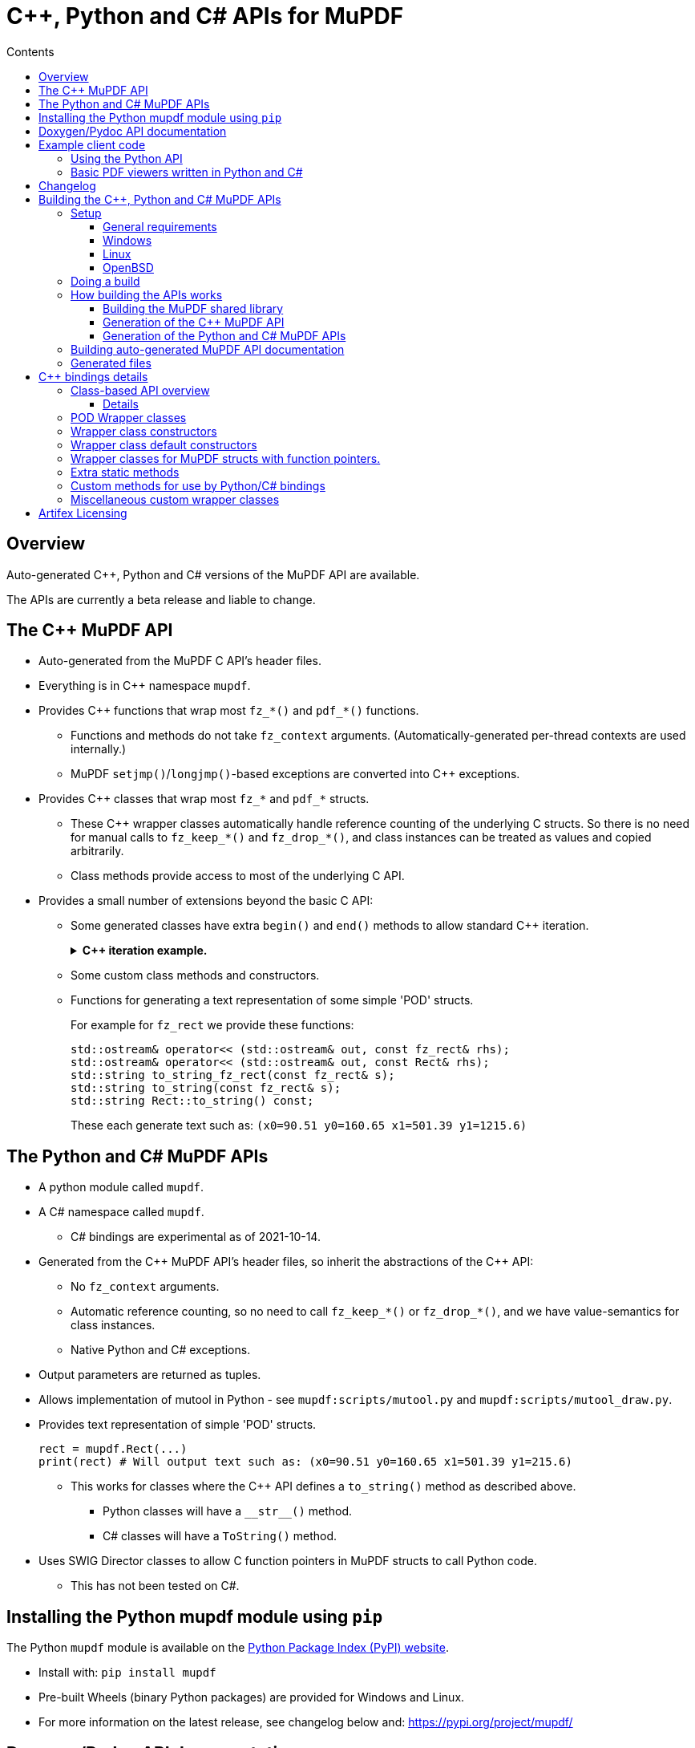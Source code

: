 = C++, Python and C# APIs for MuPDF
//:source-highlighter: highlight.js
:source-highlighter: rouge
:rouge-style: monokai
:toc: left
:toc-title: Contents
:toclevels: 3

////
Building HTML version of this file:
    asciidoctor mupdf/docs/bindings.adoc
    This generates: mupdf/docs/bindings.html

Code listings:
    This doesn't seem to work:
        sudo pkg_add ruby30-pygments.rb

    This works:
        sudo pkg_add ruby30-rouge

    rouge-styles with '*' to mark ones with dark backgrounds:

            base16
            bw
            colorful
            github
        *   gruvbox
            igor_pro
            magritte
        *   molokai
        *   monokai
            monokai_sublime
            pastie
        *   thankful_eyes
        *   tulip

////


== Overview

Auto-generated {cpp}, Python and C# versions of the MuPDF API are available.

The APIs are currently a beta release and liable to change.

== The {cpp} MuPDF API

* Auto-generated from the MuPDF C API's header files.

* Everything is in {cpp} namespace `mupdf`.

* Provides {cpp} functions that wrap most `fz_*()` and `pdf_*()` functions.

** Functions and methods do not take `fz_context`
arguments. (Automatically-generated per-thread contexts are used internally.)

** MuPDF `setjmp()`/`longjmp()`-based exceptions are converted into {cpp} exceptions.

* Provides {cpp} classes that wrap most `fz_*` and `pdf_*` structs.

** These {cpp} wrapper classes automatically handle reference counting of the
underlying C structs. So there is no need for manual calls to `fz_keep_*()`
and `fz_drop_*()`, and class instances can be treated as values and copied
arbitrarily.

** Class methods provide access to most of the underlying C API.

* Provides a small number of extensions beyond the basic C API:
** Some generated classes have extra  `begin()` and `end()` methods to allow standard {cpp} iteration.
+
.*{cpp} iteration example.*
[%collapsible]
====
[source,c++]
----
#include "mupdf/classes.h"
#include "mupdf/functions.h"

#include <iostream>

void show_stext(mupdf::StextPage& page)
{
    for (mupdf::StextPage::iterator it_page: page)
    {
        mupdf::StextBlock block = *it_page;
        for (mupdf::StextBlock::iterator it_block: block)
        {
            mupdf::StextLine line = *it_block;
            for (mupdf::StextLine::iterator it_line: line)
            {
                mupdf::StextChar stextchar = *it_line;
                fz_stext_char* c = stextchar.m_internal;
                using namespace mupdf;
                std::cout << "StextChar("
                        << "c=" << c->c
                        << " color=" << c->color
                        << " origin=" << c->origin
                        << " quad=" << c->quad
                        << " size=" << c->size
                        << " font_name=" << c->font->name
                        << "\n";
            }
        }
    }
}
----
====

** Some custom class methods and constructors.
** Functions for generating a text representation of some simple 'POD' structs.
+
For example for `fz_rect` we provide these functions:
+
[source,c++]
----
std::ostream& operator<< (std::ostream& out, const fz_rect& rhs);
std::ostream& operator<< (std::ostream& out, const Rect& rhs);
std::string to_string_fz_rect(const fz_rect& s);
std::string to_string(const fz_rect& s);
std::string Rect::to_string() const;
----
+
These each generate text such as: `(x0=90.51 y0=160.65 x1=501.39 y1=1215.6)`

== The Python and C# MuPDF APIs

* A python module called `mupdf`.
* A C# namespace called `mupdf`.
** C# bindings are experimental as of 2021-10-14.
* Generated from the {cpp} MuPDF API's header files, so inherit the abstractions of the {cpp} API:
** No `fz_context` arguments.
** Automatic reference counting, so no need to call `fz_keep_*()` or `fz_drop_*()`, and we have value-semantics for class instances.
** Native Python and C# exceptions.
* Output parameters are returned as tuples.
* Allows implementation of mutool in Python - see `mupdf:scripts/mutool.py` and `mupdf:scripts/mutool_draw.py`.
* Provides text representation of simple 'POD' structs.
+
[source,python]
----
rect = mupdf.Rect(...)
print(rect) # Will output text such as: (x0=90.51 y0=160.65 x1=501.39 y1=215.6)
----

** This works for classes where the {cpp} API defines a `to_string()` method as described above.
*** Python classes will have a `+__str__()+` method.
*** C# classes will have a `ToString()` method.
* Uses SWIG Director classes to allow C function pointers in MuPDF structs to call Python code.
** This has not been tested on C#.

== Installing the Python mupdf module using `pip`

The Python `mupdf` module is available on the https://pypi.org/[Python Package Index (PyPI) website].

* Install with: `pip install mupdf`
* Pre-built Wheels (binary Python packages) are provided for Windows and Linux.
* For more information on the latest release, see changelog below and: https://pypi.org/project/mupdf/

== Doxygen/Pydoc API documentation

Auto-generated documentation for the C, {cpp} and Python APIs is available at:
https://ghostscript.com/~julian/mupdf-bindings/

* All content is generated from the comments in MuPDF header files.

* This documentation is generated from an internal development tree, so may
contain features that are not yet publicly available.

* It is updated only intermittently.

== Example client code

=== Using the Python API

Minimal Python code that uses the `mupdf` module:

[source,python]
----
import mupdf
document = mupdf.Document('foo.pdf')
----

A simple example Python test script (run by `scripts/mupdfwrap.py -t`) is:

* `scripts/mupdfwrap_test.py`

More detailed usage of the Python API can be found in:

* `scripts/mutool.py`
* `scripts/mutool_draw.py`


.*Example Python code that shows all available information about a document's Stext blocks, lines and characters.*
[%collapsible]
====
[source,python]
----
#!/usr/bin/env python3

import mupdf

def show_stext(document):
    '''
    Shows all available information about Stext blocks, lines and characters.
    '''
    for p in range(document.count_pages()):
        page = document.load_page(p)
        stextpage = mupdf.StextPage(page, mupdf.StextOptions())
        for block in stextpage:
            block_ = block.m_internal
            log(f'block: type={block_.type} bbox={block_.bbox}')
            for line in block:
                line_ = line.m_internal
                log(f'    line: wmode={line_.wmode}'
                        + f' dir={line_.dir}'
                        + f' bbox={line_.bbox}'
                        )
                for char in line:
                    char_ = char.m_internal
                    log(f'        char: {chr(char_.c)!r} c={char_.c:4} color={char_.color}'
                            + f' origin={char_.origin}'
                            + f' quad={char_.quad}'
                            + f' size={char_.size:6.2f}'
                            + f' font=('
                                +  f'is_mono={char_.font.flags.is_mono}'
                                + f' is_bold={char_.font.flags.is_bold}'
                                + f' is_italic={char_.font.flags.is_italic}'
                                + f' ft_substitute={char_.font.flags.ft_substitute}'
                                + f' ft_stretch={char_.font.flags.ft_stretch}'
                                + f' fake_bold={char_.font.flags.fake_bold}'
                                + f' fake_italic={char_.font.flags.fake_italic}'
                                + f' has_opentype={char_.font.flags.has_opentype}'
                                + f' invalid_bbox={char_.font.flags.invalid_bbox}'
                                + f' name={char_.font.name}'
                                + f')'
                            )

document = mupdf.Document('foo.pdf')
show_stext(document)
----
====

=== Basic PDF viewers written in Python and C#

* `scripts/mupdfwrap_gui.py`
* `scripts/mupdfwrap_gui.cs`
* Build and run with:
** `./scripts/mupdfwrap.py -b all --test-python-gui`
** `./scripts/mupdfwrap.py -b --csharp all --test-csharp-gui`

== Changelog

[Note that this is only for changes to the generation of the {cpp}/Python/C#
APIs; changes to the main MuPDF API are not detailed here.]

* *2022-5-11*: Documented the experimental C# API.

* *2022-3-26*: New release of Python package *mupdf-1.19.0.20220326.1214*
(from *mupdf-1.19.0* git 466e06fc7e01), with pre-built Wheels for Windows and
Linux. See: https://pypi.org/project/mupdf/

** Fixed SWIG Directors wrapping classes on Windows.


* *2022-3-23*: New release of Python package *mupdf-1.19.0.20220323.1255* (from
*mupdf-1.19.0* git 58e2b82bf7d1e7), with pre-built Wheels for Windows and
Linux. See: https://pypi.org/project/mupdf
+
.*Details*
[%collapsible]
====
** Use SWIG Director classes to support MuPDF structs that contain fn
pointers. This allows MuPDF to call Python callback code. [.line-through]#Only
available on Unix at the moment.#

*** This allows us to provide Python wrappers for `fz_set_warning_callback()`
and `fz_set_error_callback()`.

** Added alternative wrappers for MuPDF functions in the form of free-standing
functions that operate on our wrapper classes. Useful when porting existing
code to Python, and generally as a non-class-based API that still gives
automatic handling of reference counting. New functions have same name as
underlying MuPDF function with a `m` prefix; they do not take a `fz_context`
arg and take/return references to wrapper classes instead of pointers to MuPDF
structs.

*** Class methods now call these new free-standing wrappers.

** Various improvements to enums and non-copyable class wrappers.

** Use `/** ... */` comments in generated code so visible to Doxygen.

** Improvements to and fixes to reference counting.

*** Use MuPDF naming conventions for detection of MuPDF functions that return
borrowed references.

*** Improved detection of whether a MuPDF struct uses reference counting.

*** Fixed some reference counting issues when handling out-params.

** Added optional runtime ref count checking.

** For fns that return raw unsigned char array, provide {cpp} wrappers that
return a `std::vector<unsigned char>`. This works much better with SWIG.

** Allow construction of `Document` from `PdfDocument`.

** Allow writes to `PdfWriteOptions::opwd_utf8` and
`PdfWriteOptions::upwd_utf8`.

** Added `Page::doc()` to return wrapper for `.doc` member.

** Added `PdfPage::super()` to return `Page` wrapper for `.super`.

** Added `PdfDocument::doc()` to return wrapper for `.doc` member.

** Added `PdfObj::obj()` to return wrapper for `.obj` member.

** Made Python wrappers for `fz_fill_text()` take Python tuple/list for `float*
color` arg.

** Improved wrapping of `pdf_lexbuf`.

** Added `Page` downcast constructor from `PdfPage`.

** Expose `pdf_widget_type` enum.

** Improved python bindings for `*dict_getl()` and `*dict_putl()`. We now also
provide `mpdf_dict_getl()` etc handling variable number of args.

** Improvements to wrapping of `pdf_filter_options`, `pdf_redact_options`,
`fz_pixmap`, `pdf_set_annot_color`, `pdf_obj`.

** Allow direct use of `PDF_ENUM_NAME_*` enums as `PdfObj`'s in Python.

** Added wrappers for `pdf_annot_type()` and `pdf_string_from_annot_type()`.

** `Buffer.buffer_storage()` raises an exception with useful error info (it is
not possible to use it from SWIG bindings).

** Added various fns to give Python access to some raw pointer values, e.g. for
passing to `mupdf.new_buffer_from_copied_data()`.

** Avoid excluding class method wrappers for `pdf_*()` fns in python.
====

* *2022-02-05*: Uploaded Doxygen/Pydoc documentation for the C, {cpp} and Python
APIs, from latest development tree.

* *2021-09-29*: Released Python bindings for **mupdf-1.19.0** (git 61b63d734a7)
to pypi.org (**mupdf 1.19.0.20210929.1226**) with pre-built Wheels for Windows
and Linux.

* **2021-08-05**: Released Python package **mupdf-1.18.0.20210805.1716** on
pypi.org with pre-built Wheels for Windows and Linux.

** Improved constructors of `fz_document_writer` wrapper class
`DocumentWriter`.

** Fixed `operator<<` for POD C structs - moved from `mupdf` namespace to
top-level.

** Added `scripts/mupdfwrap_gui.py` - a simple demo Python PDF viewer.

** Cope with `fz_paint_shade()`'s new `fz_shade_color_cache **cache` arg.

* *2021-05-21*: First release of Python package, *mupdf-1.18.0.20210521.1738*,
on pypi.org with pre-built Wheels for Windows and Linux.
+
.*Details*
[%collapsible]
====
** Changes that apply to both {cpp} and Python bindings:

*** Improved access to metadata - added `Document::lookup_metadata()`
overload that returns a `std::string`. Also provided `extern const
std::vector<std::string> metadata_keys;` containing a list of the supported
keys.

*** Iterating over `Outline`'s now returns `OutlineIterator` objects so that
depth information is also available.

*** Fixed a reference-counting bug in iterators.

*** `Page::search_page()` now returns a `std::vector<Quad>`.

*** `PdfDocument` now has a default constructor which uses
`pdf_create_document()`.

*** Include wrappers for functions that return `fz_outline*`, e.g. `Outline
Document::load_outline();`.

*** Removed potentially slow call of `getenv("MUPDF_trace")` in every {cpp}
wrapper function.

*** Removed special-case naming of wrappers for `fz_run_page()` - they are now
called `mupdf::run_page()` and `mupdf::Page::run_page()`, not `mupdf::run()`
etc.

*** Added text representation of POD structs.

*** Added support for 32 and 64-bit Windows.
*** Many improvements to {cpp} and Python code generation.

** Changes that apply only to Python:

*** Improved handling of out-parameters:

**** If a function or method has out-parameters we now systematically return a
Python tuple containing any return value followed by the out-parameters.

**** Don't treat `FILE*` or pointer-to-const as an out-parameter.

*** Added methods for getting the content of a `mupdf.Buffer` as a Python
`bytes` instance.

*** Added Python access to nested unions in `fz_stext_block` wrapper class
`mupdf.StextBlock`.

*** Allow the MuPDF Python bindings to be installed with `pip`.

**** This uses a source distribution of mupdf that has been uploaded to
`pypi.org` in the normal way.

**** Installation involves compiling the C, {cpp} and Python bindings so will
take a few minutes. It requires SWIG to be installed.

**** Pre-built wheels are not currently provided.

*** Write generated {cpp} information into Python pickle files to allow building
on systems without clang-python.

*** Various changes to allow building in Python "Manylinux" containers.

*** Allow Python access to nested unions in `fz_stext_block` wrapper. SWIG
doesn't handle nested unions so instead we provide accessor methods in our
generated {cpp} class.

*** Added accessors to `fz_image`'s wrapper class.

*** Improved generated accessor methods - e.g. ignore functions and function
pointers and return `int` instead of `int8_t` to avoid SWIG getting confused.
====

* *2020-10-07*: Experimental release of {cpp} and Python bindings in MuPDF-1.18.0.


== Building the {cpp}, Python and C# MuPDF APIs

=== Setup

==== General requirements

* Linux, Windows or OpenBSD.

* Python development libraries.

* Python package `libclang` - a Python interface onto the libclang C/C++ parser.

* SWIG version 3 or 4.


==== Windows

Install Python using the Python Windows installer from the python.org website:

* http://www.python.org/downloads

Notes about other Python installers:

* Don't use other installers such as the Microsoft Store Python package.

* If Microsoft Store Python is already installed, leave it in place and install
from python.org on top of it - uninstalling before running the python.org
installer has been known to cause problems.

Installing with the Python Windows installer from python.org:

* A default installation is sufficient.

* If "Customize Installation" is chosen, make sure to include "py launcher" so
that the `py` command will be available.

* Also see: https://docs.python.org/3/using/windows.html

Other:

* Run: `pip install libclang`

* We look for `devenv.com` in some hard-coded locations, which can be overriden
with:

** `scripts/mupdfwrap.py -b --devenv <devenv.com-location> ...`

* Run `scripts/mupdfwrap.py` with `--swig-windows-auto` so that we
automatically download swig to local directory if not already present, and use
it directly.


==== Linux

(Debian-specific; similar packages exist on other distributions.)

* `sudo apt install python3-dev swig python-clang`

Notes:

* One can do `pip install libclang` instead of installing the `python-clang`
package in the above command.

* `pip install clang` does not provide a usable Python interface onto the clang
parser.


==== OpenBSD

* `sudo pkg_add python py3-llvm swig`


=== Doing a build

Build MuPDF shared library, {cpp} and Python MuPDF APIs, and run basic tests:

[source, shell]
----
git clone --recursive git://git.ghostscript.com/mupdf.git
cd mupdf
./scripts/mupdfwrap.py -b all --test-python
./scripts/mupdfwrap.py -b all --test-python-gui
----

As above but do a debug build:

[source, shell]
----
./scripts/mupdfwrap.py -d build/shared-debug -b all --test-python
----

C# build and tests:

[source, shell]
----
./scripts/mupdfwrap.py -b --csharp all --test-csharp
./scripts/mupdfwrap.py -b --csharp all --test-csharp-gui
----

For more information:

* Run `./scripts/mupdfwrap.py -h`.
* Read the doc-string at beginning of `+scripts/wrap/__main__.py+`.

=== How building the APIs works

==== Building the MuPDF shared library

* On Unix, runs `make` on MuPDF's Makefile.
* On Windows, runs `devenv.com` on `.sln` and `.vcxproj` files within `platform/win32/`.

==== Generation of the {cpp} MuPDF API

* Uses clang-python to parse MuPDF's C API.

* Generates {cpp} code that wraps the basic C interface, converting MuPDF
`setjmp()`/`longjmp()` exceptions into {cpp} exceptions and automatically
handling ``fz_context``'s internally.

* Generates {cpp} classes for each `fz_*` and `pdf_*` struct, and uses various
heuristics to define constructors, methods and static methods that call
`fz_*()` and `pdf_*()` functions. These classes' constructors and destructors
automatically handle reference counting so class instances can be copied
arbitrarily.

* C header file comments are copied into the generated {cpp} header files.

* Compile and link the generated C++ code to create shared libraries.


==== Generation of the Python and C# MuPDF APIs

* Uses SWIG to parse the previously-generated {cpp} headers and generate C++,
Python and C# code.

* Defines some custom-written Python and C# functions and methods, e.g. so that
out-params are returned as tuples.

* If SWIG is version 4+, {cpp} comments are converted into Python doc-comments.

* Compile and link the SWIG-generated C++ code to create shared libraries.


=== Building auto-generated MuPDF API documentation

Build HTML documentation for the C, {cpp} and Python APIs (using Doxygen and pydoc):

[source, shell]
----
./scripts/mupdfwrap.py --doc all
----

This will generate the following tree:

```
mupdf/docs/generated/
    index.html
    c/
    c++/
    python/
```


All content is ultimately generated from the MuPDF C header file comments.

As of 2022-2-5, it looks like `swig -doxygen` (swig-4.02) ignores single-line `/** ... */` comments, so the generated Python code (and hence also Pydoc documentation) is missing information.

=== Generated files

File required at runtime are created in `mupdf/build/shared-<build>/`.

Other intermediate generated files are created in `mupdf/platform/`.

.*Detailed generated file tree*
[%collapsible]
====
```
mupdf/
    build/
        shared-release/    [Unix runtime files.]
            libmupdf.so    [MuPDF C API.]
            libmupdfcpp.so [MuPDF C++ API.]
            mupdf.py       [MuPDF Python API.]
            _mupdf.so      [MuPDF Python API internals.]
            mupdf.cs       [MuPDF C# API.]
            mupdfcsharp.so [MuPDF C# API internals.]

        shared-debug/
            [as shared-release but debug build.]

        shared-release-x32-py3.8/   [Windows runtime files.]
            mupdfcpp.dll            [MuPDF C and C++ API.]
            mupdf.py                [MuPDF Python API.]
            _mupdf.pyd              [MuPDF Python API internals.]
            mupdf.cs                [MuPDF C# API.]
            mupdfcsharp.dll         [MuPDF C# API internals.]

    platform/
        c++/
            include/    [MuPDF C++ API header files.]
                mupdf/
                    classes.h
                    classes2.h
                    exceptions.h
                    functions.h
                    internal.h

            implementation/  [MuPDF C++ implementation source files.]
                classes.cpp
                classes2.cpp
                exceptions.cpp
                functions.cpp
                internal.cpp

            generated.pickle    [Information from clang parse step, used by later stages.]
            windows_mupdf.def   [List of MuPDF public global data, used when linking mupdfcpp.dll.]

        python/ [SWIG Python input/output files.]
            mupdfcpp_swig.cpp
            mupdfcpp_swig.i

        csharp/  [SWIG C# input/output files.]
            mupdf.cs
            mupdfcpp_swig.cpp
            mupdfcpp_swig.i
```
====


== {cpp} bindings details

=== Class-based API overview

Class wrappers are defined for each MuPDF struct.

* These classes are defined in: `mupdf/platform/c++/include/mupdf/classes.h`

MuPDF functions that take a pointer to a MuPDF struct as their first arg
(ignoring any initial `fz_context*` arg), are usually available as a method of
the corresponding wrapper class.

Args that are pointers to a MuPDF struct will be changed to take a reference to
the corresponding wrapper class.

In addition there will be a non-member function called `mupdf::m<fnname>()`
which provides exactly the same functionality, taking a reference to the
wrapper class as an explicit first arg called `self`.

* These non-member functions are declared in:
`mupdf/platform/c++/include/mupdf/classes2.h`


==== Details

* Class wrappers for a MuPDF struct `fz_bar` are called `mupdf::Bar`.

* Class wrappers for a MuPDF struct `pdf_bar` are called `mupdf::PdfBar`.

* All {cpp} functions omit any `fz_context*` arg.

* All {cpp} functions convert MuPDF exceptions into C++ exceptions.

Wrappers for a MuPDF function `fz_foo()` are available in multiple forms:

* Functions in the `mupdf` namespace.

** `mupdf::foo()`

*** It is best to avoid using these wrapper functions as they take pointers
to low-level MuPDF structs that require explicit calls to `fz_keep_*()` and
`fz_drop_*()`.

** `mupdf::mfz_foo()`

*** Args that take a pointer to a MuPDF struct instead take a reference to a
corresponding C++ wrapper class instance.

* Class methods

** Where `fz_foo()` has a first arg (ignoring any `fz_context*` arg) that
takes a pointer to a MuPDF struct `foo_bar`, it is generally available as a
member function of the wrapper class `mupdf::FooBar`:

*** `mupdf::FooBar::foo()`

*** Like `mupdf::mfz_foo()`, args that take a pointer to a MuPDF struct instead
take a reference to a C++ wrapper class instance.

*** The auto-generated class member functions are actually implemented as thin
wrappers for the `mupdf::m*()` functions.


=== POD Wrapper classes

Class wrappers for MuPDF structs default to having a `m_internal` member which
points to an instance of the wrapped struct. This works well for MuPDF structs
which support reference counting, because we can automatically create copy
constructors, `operator=` functions and destructors that call the associated
`fz_keep_*()` and `fz_drop_*()` functions.

However where a MuPDF struct does not support reference counting and contains
simple data, it is not safe to copy a pointer to the struct, so the class
wrapper will be a POD class. This is done in one of two ways:

* `m_internal` is an instance of the MuPDF struct, not a pointer.

** Sometimes we provide members that give direct access to fields in
`m_internal`.

* An 'inline' POD - there is no `m_internal` member; instead the wrapper class
contains the same members as the MuPDF struct. This can be a little more
convenient to use.



=== Wrapper class constructors

Wrapper class constructors are created for each MuPDF function that returns an
instance of a MuPDF struct.

Sometimes two such functions do not have different arg types so {cpp}
overloading cannot distinguish between them as constructors (because {cpp}
constructors do not have names).

We cope with this in two ways:

* Create a static method that returns a new instance of the wrapper class
by value.

** This is not possible if the underlying MuPDF struct is not reference counted
or trivially copyable.

* Define an enum within the wrapper class, and provide a constructor that takes
an instance of this enum to specify which MuPDF function to use.


=== Wrapper class default constructors

Some POD classes have a default constructor that sets the various fields to
default values.

Where it is useful, non-POD wrapper classes can have a default constructor that
sets `m_internal` to null.

=== Wrapper classes for MuPDF structs with function pointers.

For MuPDF structs with function pointers, we provide a second wrapper class for
use by Python bindings.

* This second wrapper class has a virtual method for each function pointer, so
it can be used as a SWIG Director class.

* Overriding a virtual method in Python results in the Python method being
called when MuPDF C code calls the corresponding function pointer.

=== Extra static methods

Where relevant, wrapper class can have static methods that wrap selected MuPDF
functions. For example `Matrix` does this for `fz_concat()`, `fz_scale()` etc,
because these return the result by value rather than modifying a `fz_matrix`
instance.


=== Custom methods for use by Python/C# bindings

Python and C# code does not easily handle functions that return raw data, for example
as an `unsigned char*` that is not a zero-terminated string. Sometimes we provide a
{cpp} method that returns a `std::vector` by value, so that Python and C# code can
wrap it in a systematic way.

For example `Md5::md5_final2()`.


=== Miscellaneous custom wrapper classes

The wrapper for `fz_outline_item` does not contain a `fz_outline_item` by
value or pointer. Instead it defines {cpp}-style member equivalents to
``fz_outline_item``'s fields, to simplify usage from {cpp} and Python/C#.

The fields are initialised from a `fz_outline_item` when the wrapper class
is constructed. In this particular case there is no need to hold on to a
`fz_outline_item`, and the use of `std::string` ensures that value semantics
can work.


== Artifex Licensing

Artifex offers a dual licensing model for MuPDF. Meaning we offer both
commercial licenses or the GNU Affero General Public License (AGPL).

While Open Source software may be free to use, that does not mean
it is free of obligation. To determine whether your intended use of
MuPDF is suitable for the AGPL, please read the full text of the
https://www.gnu.org/licenses/agpl-3.0.html[AGPL license agreement on the FSF
web site].

With a commercial license from Artifex, you maintain full ownership
and control over your products, while allowing you to distribute your
products to customers as you wish. You are not obligated to share your
proprietary source code and this saves you from having to conform to
the requirements and restrictions of the AGPL. For more information,
please see our https://artifex.com/licensing[licensing page], or
https://artifex.com/contact/[contact our sales team].

---

Please send any questions, comments or suggestions about this page to: mailto:julian.smith@artifex.com
